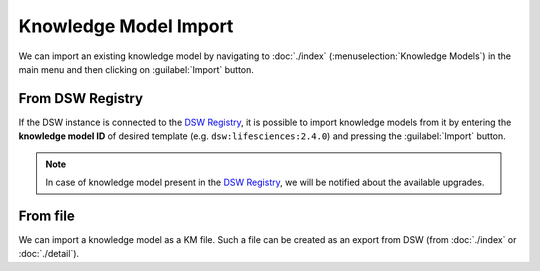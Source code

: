 .. _km-import:

Knowledge Model Import
**********************

We can import an existing knowledge model by navigating to :doc:`./index` (:menuselection:`Knowledge Models`) in the main menu and then clicking on :guilabel:`Import` button.


.. _km-import-from-registry:

From DSW Registry
=================

If the DSW instance is connected to the `DSW Registry <https://registry.ds-wizard.org>`__, it is possible to import knowledge models from it by entering the **knowledge model ID** of desired template (e.g. ``dsw:lifesciences:2.4.0``) and pressing the :guilabel:`Import` button.

.. NOTE::

    In case of knowledge model present in the `DSW Registry <https://registry.ds-wizard.org>`__, we will be notified about the available upgrades.


From file
=========

We can import a knowledge model as a KM file. Such a file can be created as an export from DSW (from :doc:`./index` or :doc:`./detail`).
